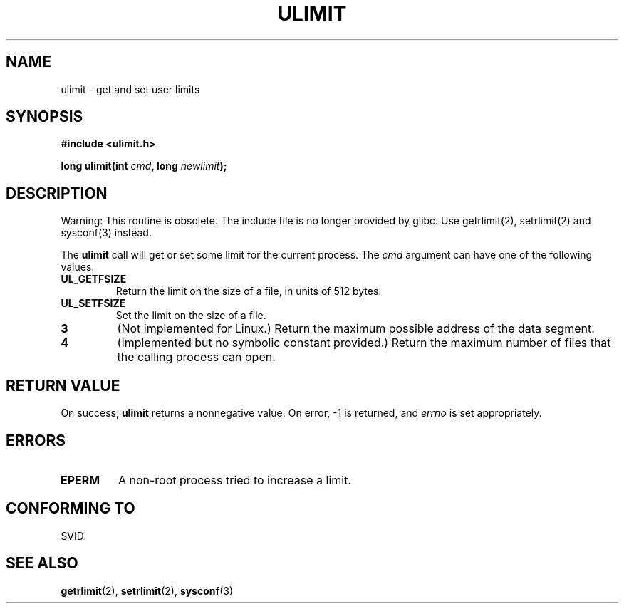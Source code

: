 .\" Hey Emacs! This file is -*- nroff -*- source.
.\"
.\" Copyright (C) 1996 Andries Brouwer (aeb@cwi.nl)
.\"
.\" Permission is granted to make and distribute verbatim copies of this
.\" manual provided the copyright notice and this permission notice are
.\" preserved on all copies.
.\"
.\" Permission is granted to copy and distribute modified versions of this
.\" manual under the conditions for verbatim copying, provided that the
.\" entire resulting derived work is distributed under the terms of a
.\" permission notice identical to this one
.\" 
.\" Since the Linux kernel and libraries are constantly changing, this
.\" manual page may be incorrect or out-of-date.  The author(s) assume no
.\" responsibility for errors or omissions, or for damages resulting from
.\" the use of the information contained herein.  The author(s) may not
.\" have taken the same level of care in the production of this manual,
.\" which is licensed free of charge, as they might when working
.\" professionally.
.\" 
.\" Formatted or processed versions of this manual, if unaccompanied by
.\" the source, must acknowledge the copyright and authors of this work.
.\"
.\" Moved to man3, aeb, 980612
.\"
.TH ULIMIT 3 "12 June 1998" "Linux 2.0" "Linux Programmer's Manual"
.SH NAME
ulimit \- get and set user limits
.SH SYNOPSIS
.B #include <ulimit.h>
.sp
.BI "long ulimit(int " cmd ", long " newlimit );
.SH DESCRIPTION
Warning: This routine is obsolete. The include file is no longer
provided by glibc.  Use getrlimit(2), setrlimit(2) and sysconf(3)
instead.

The
.B ulimit
call will get or set some limit for the current process.
The
.I cmd
argument can have one of the following values.
.TP
.B UL_GETFSIZE 
Return the limit on the size of a file, in units of 512 bytes.
.TP
.B UL_SETFSIZE
Set the limit on the size of a file.
.TP
.B 3
(Not implemented for Linux.)
Return the maximum possible address of the data segment.
.TP
.B 4
(Implemented but no symbolic constant provided.)
Return the maximum number of files that the calling process can open.

.SH "RETURN VALUE"
On success,
.B ulimit
returns a nonnegative value.
On error, \-1 is returned, and
.I errno
is set appropriately.
.SH ERRORS
.TP
.B EPERM
A non-root process tried to increase a limit.
.SH "CONFORMING TO"
SVID.
.SH "SEE ALSO"
.BR getrlimit (2),
.BR setrlimit (2),
.BR sysconf (3)
